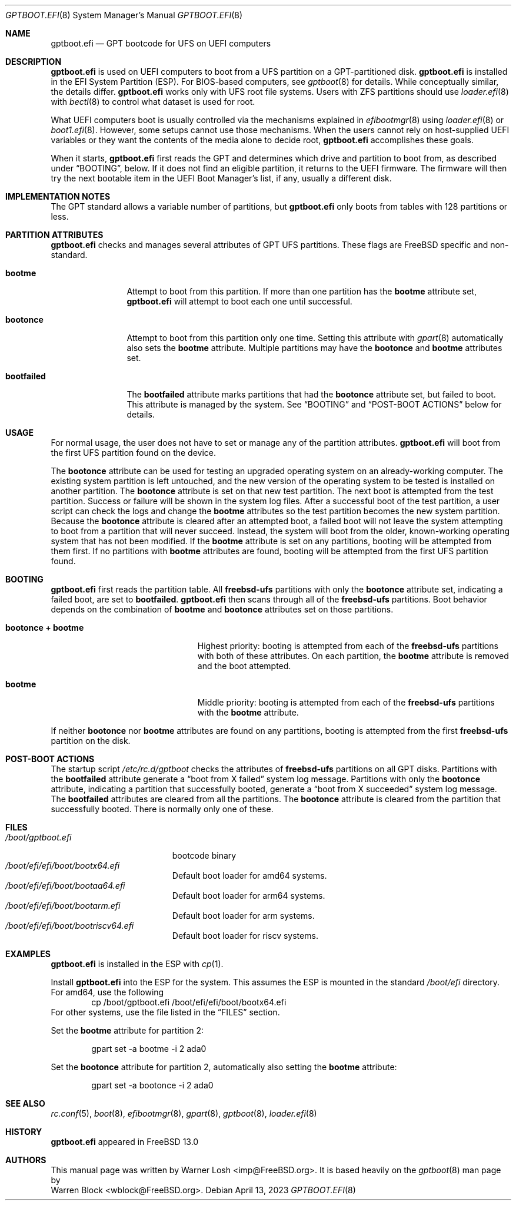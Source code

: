 .\" Copyright (c) 2013 Warren Block All rights reserved.
.\" Copyright (c) 2021 Warner Losh
.\"
.\" Redistribution and use in source and binary forms, with or without
.\" modification, are permitted provided that the following conditions
.\" are met:
.\" 1. Redistributions of source code must retain the above copyright
.\"    notice, this list of conditions and the following disclaimer.
.\" 2. Redistributions in binary form must reproduce the above copyright
.\"    notice, this list of conditions and the following disclaimer in the
.\"    documentation and/or other materials provided with the distribution.
.\"
.\" THIS SOFTWARE IS PROVIDED BY THE AUTHORS AND CONTRIBUTORS ``AS IS'' AND
.\" ANY EXPRESS OR IMPLIED WARRANTIES, INCLUDING, BUT NOT LIMITED TO, THE
.\" IMPLIED WARRANTIES OF MERCHANTABILITY AND FITNESS FOR A PARTICULAR PURPOSE
.\" ARE DISCLAIMED.  IN NO EVENT SHALL THE AUTHORS OR CONTRIBUTORS BE LIABLE
.\" FOR ANY DIRECT, INDIRECT, INCIDENTAL, SPECIAL, EXEMPLARY, OR CONSEQUENTIAL
.\" DAMAGES (INCLUDING, BUT NOT LIMITED TO, PROCUREMENT OF SUBSTITUTE GOODS
.\" OR SERVICES; LOSS OF USE, DATA, OR PROFITS; OR BUSINESS INTERRUPTION)
.\" HOWEVER CAUSED AND ON ANY THEORY OF LIABILITY, WHETHER IN CONTRACT, STRICT
.\" LIABILITY, OR TORT (INCLUDING NEGLIGENCE OR OTHERWISE) ARISING IN ANY WAY
.\" OUT OF THE USE OF THIS SOFTWARE, EVEN IF ADVISED OF THE POSSIBILITY OF
.\" SUCH DAMAGE.
.\"
.\" $FreeBSD$
.\"
.Dd April 13, 2023
.Dt GPTBOOT.EFI 8
.Os
.Sh NAME
.Nm gptboot.efi
.Nd GPT bootcode for UFS on UEFI computers
.Sh DESCRIPTION
.Nm
is used on UEFI computers to boot from a UFS partition on a
GPT-partitioned disk.
.Nm
is installed in the EFI System Partition (ESP).
For BIOS-based computers,
see
.Xr gptboot 8
for details.
While conceptually similar, the details differ.
.Nm
works only with UFS root file systems.
Users with ZFS partitions should use
.Xr loader.efi 8
with
.Xr bectl 8
to control what dataset is used for root.
.Pp
What UEFI computers boot is usually controlled via the mechanisms explained in
.Xr efibootmgr 8
using
.Xr loader.efi 8
or
.Xr boot1.efi 8 .
However, some setups cannot use those mechanisms.
When the users cannot rely on host-supplied UEFI variables
or they want the contents of the media alone to decide root,
.Nm
accomplishes these goals.
.Pp
When it starts,
.Nm
first reads the GPT and determines which drive and partition to
boot from, as described under
.Sx BOOTING ,
below.
If it does not find an eligible partition, it returns to the UEFI
firmware.
The firmware will then try the next bootable item in the UEFI Boot Manager's
list, if any, usually a different disk.
.Sh IMPLEMENTATION NOTES
The GPT standard allows a variable number of partitions, but
.Nm
only boots from tables with 128 partitions or less.
.Sh PARTITION ATTRIBUTES
.Nm
checks and manages several attributes of GPT UFS partitions.
These flags are
.Fx
specific and non-standard.
.Bl -tag -width ".Cm bootfailed"
.It Cm bootme
Attempt to boot from this partition.
If more than one partition has the
.Cm bootme
attribute set,
.Nm
will attempt to boot each one until successful.
.It Cm bootonce
Attempt to boot from this partition only one time.
Setting this attribute with
.Xr gpart 8
automatically also sets the
.Cm bootme
attribute.
Multiple partitions may have the
.Cm bootonce
and
.Cm bootme
attributes set.
.It Cm bootfailed
The
.Cm bootfailed
attribute marks partitions that had the
.Cm bootonce
attribute set, but failed to boot.
This attribute is managed by the system.
See
.Sx "BOOTING"
and
.Sx "POST-BOOT ACTIONS"
below for details.
.El
.Sh USAGE
For normal usage, the user does not have to set or manage any of the
partition attributes.
.Nm
will boot from the first UFS partition found on the device.
.Pp
The
.Cm bootonce
attribute can be used for testing an upgraded operating system on
an already-working computer.
The existing system partition is left untouched, and the new version
of the operating system to be tested is installed on another partition.
The
.Cm bootonce
attribute is set on that new test partition.
The next boot is attempted from the test partition.
Success or failure will be shown in the system log files.
After a successful boot of the test partition, a user script can check
the logs and change the
.Cm bootme
attributes so the test partition becomes the new system partition.
Because the
.Cm bootonce
attribute is cleared after an attempted boot, a failed boot will not
leave the system attempting to boot from a partition that will never
succeed.
Instead, the system will boot from the older, known-working operating
system that has not been modified.
If the
.Cm bootme
attribute is set on any partitions, booting will be attempted from them
first.
If no partitions with
.Cm bootme
attributes are found, booting will be attempted from the first UFS
partition found.
.Sh BOOTING
.Nm
first reads the partition table.
All
.Cm freebsd-ufs
partitions with only the
.Cm bootonce
attribute set, indicating a failed boot, are set to
.Cm bootfailed .
.Nm
then scans through all of the
.Cm freebsd-ufs
partitions.
Boot behavior depends on the combination of
.Cm bootme
and
.Cm bootonce
attributes set on those partitions.
.Bl -tag -width ".Cm bootonce + .Cm bootme"
.It Cm bootonce + Cm bootme
Highest priority: booting is attempted from each of the
.Cm freebsd-ufs
partitions with both of these attributes.
On each partition, the
.Cm bootme
attribute is removed and the boot attempted.
.It Cm bootme
Middle priority: booting is attempted from each of the
.Cm freebsd-ufs
partitions with the
.Cm bootme
attribute.
.El
.Pp
If neither
.Cm bootonce
nor
.Cm bootme
attributes are found on any partitions, booting is attempted from the
first
.Cm freebsd-ufs
partition on the disk.
.Sh POST-BOOT ACTIONS
The startup script
.Pa /etc/rc.d/gptboot
checks the attributes of
.Cm freebsd-ufs
partitions on all GPT disks.
Partitions with the
.Cm bootfailed
attribute generate a
.Dq boot from X failed
system log message.
Partitions with only the
.Cm bootonce
attribute, indicating a partition that successfully booted, generate a
.Dq boot from X succeeded
system log message.
The
.Cm bootfailed
attributes are cleared from all the partitions.
The
.Cm bootonce
attribute is cleared from the partition that successfully booted.
There is normally only one of these.
.Sh FILES
.Bl -tag -width /boot/gptboot.efi -compact
.It Pa /boot/gptboot.efi
bootcode binary
.It Pa /boot/efi/efi/boot/bootx64.efi
Default boot loader for amd64 systems.
.It Pa /boot/efi/efi/boot/bootaa64.efi
Default boot loader for arm64 systems.
.It Pa /boot/efi/efi/boot/bootarm.efi
Default boot loader for arm systems.
.It Pa /boot/efi/efi/boot/bootriscv64.efi
Default boot loader for riscv systems.
.El
.Sh EXAMPLES
.Nm
is installed in the ESP with
.Xr cp 1 .
.Pp
Install
.Nm
into the ESP for the system.
This assumes the ESP is mounted in the standard
.Pa /boot/efi
directory.
For amd64, use the following
.Bd -literal -offset indent -compact
cp /boot/gptboot.efi /boot/efi/efi/boot/bootx64.efi
.Ed
For other systems, use the file listed in the
.Sx FILES
section.
.Pp
Set the
.Cm bootme
attribute for partition 2:
.Bd -literal -offset indent
gpart set -a bootme -i 2 ada0
.Ed
.Pp
Set the
.Cm bootonce
attribute for partition 2, automatically also setting the
.Cm bootme
attribute:
.Bd -literal -offset indent
gpart set -a bootonce -i 2 ada0
.Ed
.Sh SEE ALSO
.Xr rc.conf 5 ,
.Xr boot 8 ,
.Xr efibootmgr 8 ,
.Xr gpart 8 ,
.Xr gptboot 8 ,
.Xr loader.efi 8
.Sh HISTORY
.Nm
appeared in
.Fx 13.0
.Sh AUTHORS
This manual page was written by
.An Warner Losh Aq imp@FreeBSD.org .
It is based heavily on the
.Xr gptboot 8
man page by
.An Warren Block Aq wblock@FreeBSD.org .
